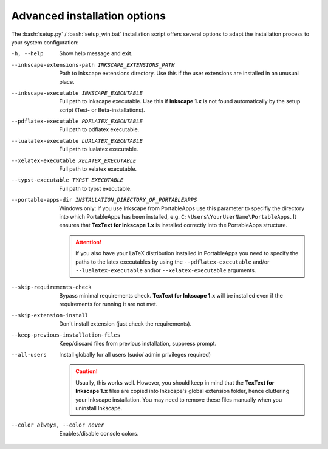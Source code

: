 .. |TexText| replace:: **TexText for Inkscape 1.x**
.. |Inkscape| replace:: **Inkscape 1.x**

.. role:: bash(code)
   :language: bash
   :class: highlight


.. _advanced-install:

=============================
Advanced installation options
=============================

The :bash:`setup.py` / :bash:`setup_win.bat` installation script offers several
options to adapt the installation process to your system configuration:

-h, --help
    Show help message and exit.

--inkscape-extensions-path INKSCAPE_EXTENSIONS_PATH
    Path to inkscape extensions directory. Use this if the user
    extensions are installed in an unusual place.

--inkscape-executable INKSCAPE_EXECUTABLE
    Full path to inkscape executable.  Use this if |Inkscape| is not found
    automatically by the setup script (Test- or Beta-installations).

--pdflatex-executable PDFLATEX_EXECUTABLE
    Full path to pdflatex executable.

--lualatex-executable LUALATEX_EXECUTABLE
    Full path to lualatex executable.

--xelatex-executable XELATEX_EXECUTABLE
    Full path to xelatex executable.

--typst-executable TYPST_EXECUTABLE
    Full path to typst executable.

--portable-apps-dir INSTALLATION_DIRECTORY_OF_PORTABLEAPPS
    Windows only: If you use Inkscape from PortableApps use this parameter
    to specifiy the directory into which PortableApps has been installed, e.g.
    ``C:\Users\YourUserName\PortableApps``. It ensures that |TexText| is
    installed correctly into the PortableApps structure.

    .. attention::
        If you also have your LaTeX distribution installed in PortableApps
        you need to specify the paths to the latex executables by
        using the ``--pdflatex-executable`` and/or ``--lualatex-executable``
        and/or ``--xelatex-executable`` arguments.

--skip-requirements-check
    Bypass minimal requirements check. |TexText| will be installed even if
    the requirements for running it are not met.

--skip-extension-install
    Don't install extension (just check the requirements).

--keep-previous-installation-files
    Keep/discard files from previous installation, suppress prompt.

--all-users
    Install globally for all users (sudo/ admin privileges required)

    .. caution::
        Usually, this works well. However, you should keep in mind that the
        |TexText| files are copied into Inkscape's global extension folder,
        hence cluttering your Inkscape installation. You may need to remove these
        files manually when you uninstall Inkscape.

--color always, --color never
    Enables/disable console colors.
